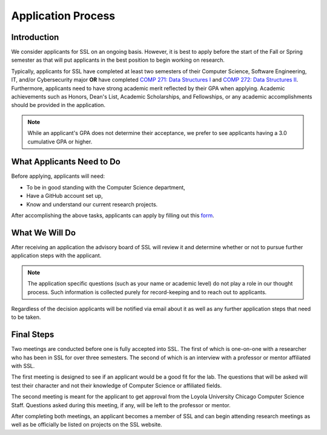 Application Process
===================

Introduction
------------

We consider applicants for SSL on an ongoing basis. However, it is best to apply before the start of the Fall or Spring semester as that will put applicants in the best position to begin working on research.

Typically, applicants for SSL have completed at least two semesters of their Computer Science, Software Engineering, IT, and/or Cybersecurity major **OR** have completed `COMP 271: Data Structures I <https://academics.cs.luc.edu/courses/comp271.html>`_ and `COMP 272: Data Structures II <https://academics.cs.luc.edu/courses/comp272.html>`_. Furthermore, applicants need to have strong academic merit reflected by their GPA when applying. Academic achievements such as Honors, Dean's List, Academic Scholarships, and Fellowships, or any academic accomplishments should be provided in the application.

.. note::
    While an applicant's GPA does not determine their acceptance, we prefer to see applicants having a 3.0 cumulative GPA or higher.

What Applicants Need to Do
--------------------------

Before applying, applicants will need:

- To be in good standing with the Computer Science department,
- Have a GitHub account set up,
- Know and understand our current research projects.

After accomplishing the above tasks, applicants can apply by filling out this `form <https://tinyurl.com/yymoo4af>`_.

What We Will Do
---------------

After receiving an application the advisory board of SSL will review it and determine whether or not to pursue further application steps with the applicant.

.. note::
    The application specific questions (such as your name or academic level) do not play a role in our thought process. Such information is collected purely for record-keeping and to reach out to applicants.

Regardless of the decision applicants will be notified via email about it as well as any further application steps that need to be taken.

Final Steps
-----------

Two meetings are conducted before one is fully accepted into SSL. The first of which is one-on-one with a researcher who has been in SSL for over three semesters. The second of which is an interview with a professor or mentor affiliated with SSL.

The first meeting is designed to see if an applicant would be a good fit for the lab. The questions that will be asked will test their character and not their knowledge of Computer Science or affiliated fields.

The second meeting is meant for the applicant to get approval from the Loyola University Chicago Computer Science Staff. Questions asked during this meeting, if any, will be left to the professor or mentor.

After completing both meetings, an applicant becomes a member of SSL and can begin attending research meetings as well as be officially be listed on projects on the SSL website.
